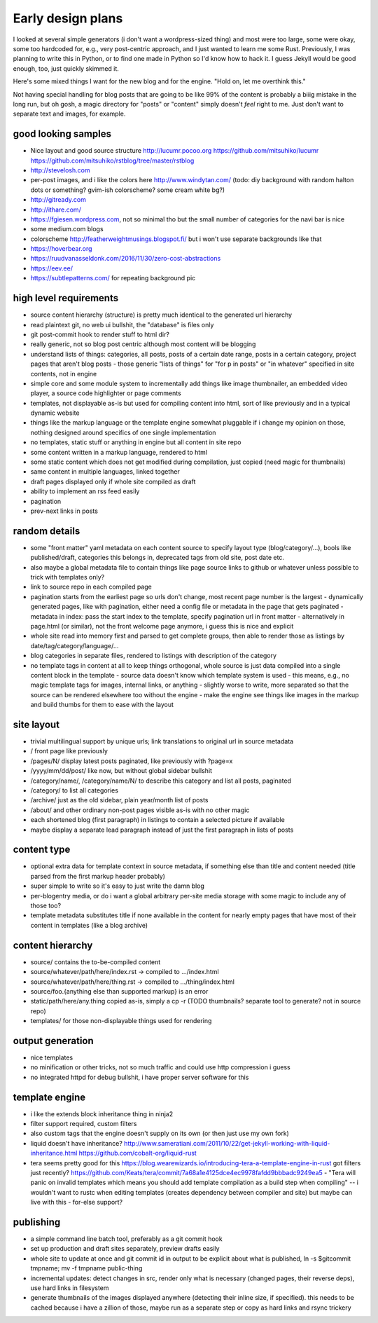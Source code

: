Early design plans
==================

I looked at several simple generators (i don't want a wordpress-sized thing) and most were too large, some were okay, some too hardcoded for, e.g., very post-centric approach, and I just wanted to learn me some Rust.
Previously, I was planning to write this in Python, or to find one made in Python so I'd know how to hack it.
I guess Jekyll would be good enough, too, just quickly skimmed it.

Here's some mixed things I want for the new blog and for the engine.
"Hold on, let me overthink this."

Not having special handling for blog posts that are going to be like 99% of the content is probably a biiig mistake in the long run, but oh gosh, a magic directory for "posts" or "content" simply doesn't *feel* right to me. Just don't want to separate text and images, for example.


good looking samples
--------------------

- Nice layout and good source structure http://lucumr.pocoo.org https://github.com/mitsuhiko/lucumr https://github.com/mitsuhiko/rstblog/tree/master/rstblog
- http://stevelosh.com
- per-post images, and i like the colors here http://www.windytan.com/ (todo: diy background with random halton dots or something? gvim-ish colorscheme? some cream white bg?)
- http://gitready.com
- http://ithare.com/
- https://fgiesen.wordpress.com, not so minimal tho but the small number of categories for the navi bar is nice
- some medium.com blogs
- colorscheme http://featherweightmusings.blogspot.fi/ but i won't use separate backgrounds like that
- https://hoverbear.org
- https://ruudvanasseldonk.com/2016/11/30/zero-cost-abstractions
- https://eev.ee/
- https://subtlepatterns.com/ for repeating background pic


high level requirements
-----------------------

- source content hierarchy (structure) is pretty much identical to the generated url hierarchy
- read plaintext git, no web ui bullshit, the "database" is files only
- git post-commit hook to render stuff to html dir?
- really generic, not so blog post centric although most content will be blogging
- understand lists of things: categories, all posts, posts of a certain date range, posts in a certain category, project pages that aren't blog posts
  - those generic "lists of things" for "for p in posts" or "in whatever" specified in site contents, not in engine
- simple core and some module system to incrementally add things like image thumbnailer, an embedded video player, a source code highlighter or page comments
- templates, not displayable as-is but used for compiling content into html, sort of like previously and in a typical dynamic website
- things like the markup language or the template engine somewhat pluggable if i change my opinion on those, nothing designed around specifics of one single implementation
- no templates, static stuff or anything in engine but all content in site repo
- some content written in a markup language, rendered to html
- some static content which does not get modified during compilation, just copied (need magic for thumbnails)
- same content in multiple languages, linked together
- draft pages displayed only if whole site compiled as draft
- ability to implement an rss feed easily
- pagination
- prev-next links in posts


random details
--------------

- some "front matter" yaml metadata on each content source to specify layout type (blog/category/...), bools like published/draft, categories this belongs in, deprecated tags from old site, post date etc.
- also maybe a global metadata file to contain things like page source links to github or whatever unless possible to trick with templates only?
- link to source repo in each compiled page
- pagination starts from the earliest page so urls don't change, most recent page number is the largest
  - dynamically generated pages, like with pagination, either need a config file or metadata in the page that gets paginated
  - metadata in index: pass the start index to the template, specify pagination url in front matter
  - alternatively in page.html (or similar), not the front welcome page anymore, i guess this is nice and explicit
- whole site read into memory first and parsed to get complete groups, then able to render those as listings by date/tag/category/language/...
- blog categories in separate files, rendered to listings with description of the category
- no template tags in content at all to keep things orthogonal, whole source is just data compiled into a single content block in the template
  - source data doesn't know which template system is used
  - this means, e.g., no magic template tags for images, internal links, or anything
  - slightly worse to write, more separated so that the source can be rendered elsewhere too without the engine
  - make the engine see things like images in the markup and build thumbs for them to ease with the layout


site layout
-----------

- trivial multilingual support by unique urls; link translations to original url in source metadata
- / front page like previously
- /pages/N/ display latest posts paginated, like previously with ?page=x
- /yyyy/mm/dd/post/ like now, but without global sidebar bullshit
- /category/name/, /category/name/N/ to describe this category and list all posts, paginated
- /category/ to list all categories
- /archive/ just as the old sidebar, plain year/month list of posts
- /about/ and other ordinary non-post pages visible as-is with no other magic
- each shortened blog (first paragraph) in listings to contain a selected picture if available
- maybe display a separate lead paragraph instead of just the first paragraph in lists of posts


content type
------------

- optional extra data for template context in source metadata, if something else than title and content needed (title parsed from the first markup header probably)
- super simple to write so it's easy to just write the damn blog
- per-blogentry media, or do i want a global arbitrary per-site media storage with some magic to include any of those too?
- template metadata substitutes title if none available in the content for nearly empty pages that have most of their content in templates (like a blog archive)


content hierarchy
-----------------

- source/ contains the to-be-compiled content
- source/whatever/path/here/index.rst -> compiled to .../index.html
- source/whatever/path/here/thing.rst -> compiled to .../thing/index.html
- source/foo.{anything else than supported markup} is an error
- static/path/here/any.thing copied as-is, simply a cp -r (TODO thumbnails? separate tool to generate? not in source repo)
- templates/ for those non-displayable things used for rendering


output generation
-----------------

- nice templates
- no minification or other tricks, not so much traffic and could use http compression i guess
- no integrated httpd for debug bullshit, i have proper server software for this


template engine
---------------

- i like the extends block inheritance thing in ninja2
- filter support required, custom filters
- also custom tags that the engine doesn't supply on its own (or then just use my own fork)

- liquid doesn't have inheritance?
  http://www.sameratiani.com/2011/10/22/get-jekyll-working-with-liquid-inheritance.html
  https://github.com/cobalt-org/liquid-rust

- tera seems pretty good for this
  https://blog.wearewizards.io/introducing-tera-a-template-engine-in-rust
  got filters just recently? https://github.com/Keats/tera/commit/7a68a1e4125dce4ec9978fafdd9bbbadc9249ea5
  - "Tera will panic on invalid templates which means you should add template compilation as a build step when compiling" -- i wouldn't want to rustc when editing templates (creates dependency between compiler and site) but maybe can live with this
  - for-else support?


publishing
----------

- a simple command line batch tool, preferably as a git commit hook
- set up production and draft sites separately, preview drafts easily
- whole site to update at once and git commit id in output to be explicit about what is published, ln -s $gitcommit tmpname; mv -f tmpname public-thing
- incremental updates: detect changes in src, render only what is necessary (changed pages, their reverse deps), use hard links in filesystem
- generate thumbnails of the images displayed anywhere (detecting their inline size, if specified). this needs to be cached because i have a zillion of those, maybe run as a separate step or copy as hard links and rsync trickery
